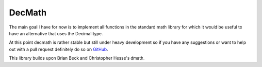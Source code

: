 DecMath
=======

The main goal I have for now is to implement all functions in the
standard math library for which it would be useful to have an
alternative that uses the Decimal type.

At this point decmath is rather stable but still under heavy development
so if you have any suggestions or want to help out with a pull request
definitely do so on `GitHub`_.

This library builds upon Brian Beck and Christopher Hesse's dmath.

.. _GitHub: https://github.com/ElecProg/decmath